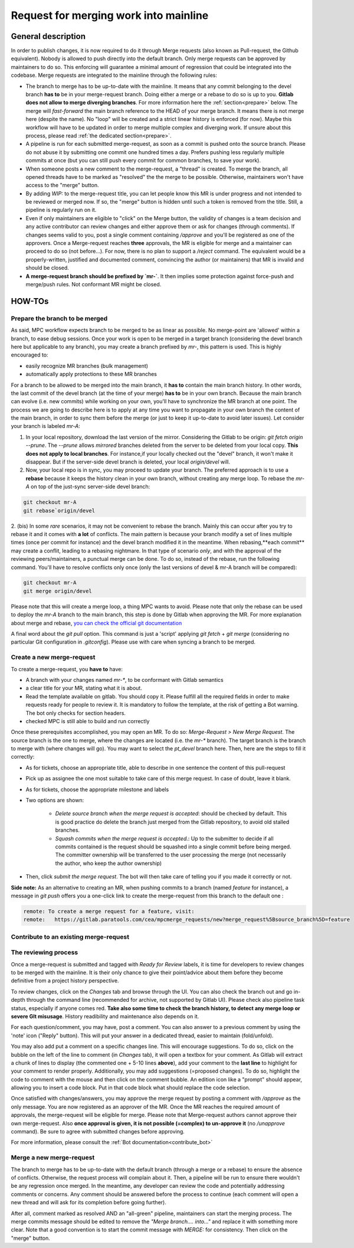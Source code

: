 ======================================
Request for merging work into mainline
======================================

General description 
===================

In order to publish changes, it is now required to do it through Merge requests (also known as Pull-request, the Github equivalent). Nobody is allowed to push directly into the default branch. Only merge requests can be approved by maintainers to do so. This enforcing will guarantee a minimal amount of regression that could be integrated into the codebase. Merge requests are integrated to the mainline through the following rules:

* The branch to merge has to be up-to-date with the mainline. It means that any commit belonging to the devel branch **has to** be in your merge-request branch. Doing either a merge or a rebase to do so is up to you. **Gitlab does not allow to merge diverging branches**. For more information here the :ref:`section<prepare>` below. The merge will *fast-forward* the main branch reference to the HEAD of your merge branch. It means there is not merge here (despite the name). No "loop" will be created and a strict linear history is enforced (for now). Maybe this workflow will have to be updated in order to merge multiple complex and diverging work. If unsure about this process, please read :ref:`the dedicated section<prepare>`. 

* A pipeline is run for each submitted merge-request, as soon as a commit is pushed onto the source branch. Please do not abuse it by submitting one commit one hundred times a day. Prefers pushing less regularly multiple commits at once (but you can still push every commit for common branches, to save your work).

* When someone posts a new comment to the merge-request, a "thread" is created. To merge the branch, all opened threads have to be marked as "resolved" the the merge to be possible. Otherwise, maintainers won't have access to the "merge" button.

* By adding `WIP:` to the merge-request title, you can let people know this MR is under progress and not intended to be reviewed or merged now. If so, the "merge" button is hidden until such a token is removed from the title. Still, a pipeline is regularly run on it.

* Even if only maintainers are eligible to "click" on the Merge button, the validity of changes is a team decision and any active contributor can review changes and either approve them or ask for changes (through comments). If changes seems valid to you, post a single comment containing `/approve` and you'll be registered as one of the approvers. Once a Merge-request reaches **three** approvals, the MR is eligible for merge and a maintainer can proceed to do so (not before...). For now, there is no plan to support a `/reject` command. The equivalent would be a properly-written, justified and documented comment, convincing the author (or maintainers) that MR is invalid and should be closed.

* **A merge-request branch should be prefixed by `mr-`**. It then implies some protection against force-push and merge/push rules. Not conformant MR might be closed.

HOW-TOs
=======

.. _prepare:

Prepare the branch to be merged
-------------------------------

As said, MPC workflow expects branch to be merged to be as linear as possible. No merge-point are 'allowed' within a branch, to ease debug sessions. Once your work is open to be merged in a target branch (considering the devel branch here but applicable to any branch), you may create a branch prefixed by `mr-`, this pattern is used. This is highly encouraged to:

* easily recognize MR branches (bulk management)
* automatically apply protections to these MR branches

For a branch to be allowed to be merged into the main branch, it **has to** contain the main branch history. In other words, the last commit of the devel branch (at the time of your merge) **has to** be in your own branch. Because the main branch can evolve (i.e. new commits) while working on your own, you'll have to synchronize the MR branch at one point. The process we are going to describe here is to apply at any time you want to propagate in your own branch the content of the main branch, in order to sync them before the merge (or just to
keep it up-to-date to avoid later issues). Let consider your branch is labeled `mr-A`:

1. In your local repository, download the last version of the mirror. Considering    the Gitlab to be origin: `git fetch origin --prune`. The `--prune` allows *mirrored* branches deleted from the server to be deleted from your local copy. **This does not apply to local branches**. For instance,if your locally checked out the "devel" branch, it won't make it disappear. But if the server-side devel branch is deleted, your local `origin/devel` will.

2. Now, your local repo is in sync, you may proceed to update your branch. The preferred approach is to use a **rebase** because it keeps the history clean in your own branch, without creating any merge loop. To rebase the `mr-A` on top of the just-sync server-side devel branch:

.. code-block:: sh

	git checkout mr-A
	git rebase`origin/devel

2. (bis) In some *rare* scenarios, it may not be convenient to rebase the branch. Mainly this can occur after you try to rebase it and it comes with **a lot** of conflicts. The main pattern is because your branch modify a set of lines multiple times (once per commit for instance) and the devel branch modified it in the meantime. When rebasing,**each commit** may create a conflit, leading to a rebasing nightmare. In that type of scenario *only*, and with the approval of the reviewing peers/maintainers, a punctual merge can be done. To do so, instead of the rebase, run the following command. You'll have to resolve conflicts only
once (only the last versions of devel & mr-A branch will be compared): 

.. code-block:: sh 

	git checkout mr-A
	git merge origin/devel

Please note that this will create a merge loop, a thing MPC wants to avoid. Please note that only the rebase can be used to deploy the `mr-A` branch to the main branch, this step is done by Gitlab when approving the MR. For more explanation about merge and rebase, `you can check the official git documentation <https://git-scm.com/book/en/v2/Git-Branching-Rebasing>`_

A final word about the `git pull` option. This command is just a 'script' applying `git fetch` + `git merge` (considering no particular Git configuration in `.gitconfig`). Please use with care when syncing a branch to be merged.

Create a new merge-request
--------------------------

To create a merge-request, you **have to** have:

* A branch with your changes named `mr-*`, to be conformant with Gitlab semantics

* a clear title for your MR, stating what it is about.

* Read the template available on gitlab. You should copy it. Please fulfill all the required fields in order to make requests ready for people to review it. It is mandatory to follow the template, at the risk of getting a Bot warning. The bot only checks for section headers.

* checked MPC is still able to build and run correctly

Once these prerequisites accomplished, you may open an MR. To do so: `Merge-Request > New Merge Request`. The source branch is the one to merge, where the changes are located (i.e. the `mr-*` branch). The target branch is the branch to merge with (where changes will go). You may want to select the `pt_devel` branch here. Then, here are the steps to fill it correctly:

* As for tickets, choose an appropriate title, able to describe in one sentence the content of this pull-request

* Pick up as assignee the one most suitable to take care of this merge request. In case of doubt, leave it blank.

* As for tickets, choose the appropriate milestone and labels

* Two options are shown: 

	* `Delete source branch when the merge request is accepted`: should be checked by default. This is good practice do delete the branch just merged from the Gitlab repository, to avoid old stalled branches.

	* `Squash commits when the merge request is accepted.`: Up to the submitter to decide if all commits contained is the request should be squashed into a single commit before being merged. The committer ownership will be transferred to the user processing the merge (not necessarily the author, who keep the author ownership) 

* Then, click `submit the merge request`. The bot will then take care of telling you if you made it correctly or not.

**Side note:** As an alternative to creating an MR, when pushing commits to a branch (named `feature` for instance), a message in `git push` offers you a one-click link to create the merge-request from this branch to the default one :

.. code-block:: sh

	remote: To create a merge request for a feature, visit:
	remote:   https://gitlab.paratools.com/cea/mpcmerge_requests/new?merge_request%5Bsource_branch%5D=feature


Contribute to an existing merge-request
---------------------------------------

The reviewing process
-------------------------

Once a merge-request is submitted and tagged with `Ready for Review` labels, it is time for developers to review changes to be merged with the mainline. It is their only chance to give their point/advice about them before they become definitive from a project history perspective.

To review changes, click on the `Changes` tab and browse through the UI. You can also check the branch out and go in-depth through the command line (recommended for archive, not supported by Gitlab UI). Please check also pipeline task status, especially if anyone comes red. **Take also some time to check the branch history, to detect any merge loop or severe GIt misusage**. History readibility and maintenance also depends on it.

For each question/comment, you may have, post a comment. You can also answer to a previous comment by using the 'note' icon ("Reply" button). This will put your answer in a dedicated thread, easier to maintain (fold/unfold).

You may also add put a comment on a specific changes line. This will encourage suggestions. To do so, click on the bubble on the left of the line to comment (in `Changes` tab), it will open a textbox for your comment. As Gitlab will extract a chunk of lines to display (the commented one + 5-10 lines **above**), add your comment to the **last line** to highlight for your comment to render properly. Additionally, you may add suggestions (=proposed changes). To do so, highlight the code to comment with the mouse and then click on the comment bubble. An edition icon like a "prompt" should appear, allowing you to insert a code block. Put in that code block what should replace the code selection.

Once satisfied with changes/answers, you may approve the merge request by posting a comment with `/approve` as the only message. You are now registered as an approver of the MR. Once the MR reaches the required amount of approvals, the merge-request will be eligible for merge. Please note that Merge-request authors cannot approve their own merge-request. Also **once approval is given, it is not possible (=complex) to un-approve it** (no `/unapprove` command). Be sure to agree with submitted changes before approving.

For more information, please consult the :ref:`Bot documentation<contribute_bot>`

Merge a new merge-request
-------------------------

The branch to merge has to be up-to-date with the default branch (through a merge or a rebase) to ensure the absence of conflicts. Otherwise, the request process will complain about it. Then, a pipeline will be run to ensure there wouldn't be any regression once merged. In the meantime, any developer can review the code and potentially addressing comments or concerns. Any comment should be answered before the process to continue (each comment will open a new thread and will ask for its completion before going further). 

After all, comment marked as resolved AND an "all-green" pipeline, maintainers can start the merging process. The merge commits message should be edited to remove the `"Merge branch.... into..."` and replace it with something more clear. Note that a good convention is to start the commit message with `MERGE:` for consistency. Then click on the "merge" button.